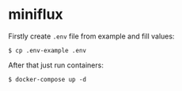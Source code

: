 * miniflux

Firstly create ~.env~ file from example and fill values:

#+begin_src shell
  $ cp .env-example .env
#+end_src

After that just run containers:

#+begin_src shell
  $ docker-compose up -d
#+end_src
